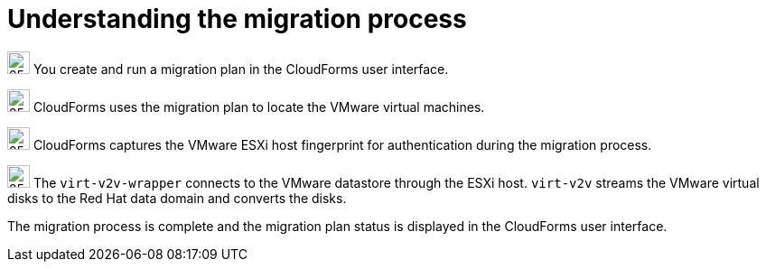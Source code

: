 // Module included in the following assemblies:
// IMS_1.1/master.adoc
// IMS_1.2/master.adoc
[id="Vmware_to_{context}_migration_workflow"]
= Understanding the migration process

ifdef::rhv_1-1_vddk,rhv_1-2_vddk,rhv_1-3_vddk[]
This workflow describes the process of migrating VMware virtual machines to Red Hat Virtualization (RHV).

.VMware to RHV migration workflow
image::vmware_to_rhv_migration_workflow.png[]
endif::[]
ifdef::osp_1-1_vddk,osp_1-2_vddk,osp_1-3_vddk[]
This workflow describes the process of migrating VMware virtual machines to Red Hat OpenStack Platform (RHOSP).

.VMware to RHOSP migration workflow
image::vmware_to_osp_migration_workflow.png[]
endif::[]

image:circle_step_numbers/1.png[25,25] You create and run a migration plan in the CloudForms user interface.

image:circle_step_numbers/2.png[25,25] CloudForms uses the migration plan to locate the VMware virtual machines.

image:circle_step_numbers/3.png[25,25] CloudForms captures the VMware ESXi host fingerprint for authentication during the migration process.

ifdef::rhv_1-1_vddk,rhv_1-2_vddk[]
image:circle_step_numbers/4.png[25,25] CloudForms initiates communication with the RHV conversion hosts. RHV conversion hosts are bare metal hosts with `virt-v2v` and `virt-v2v-wrapper` installed.
endif::[]
ifdef::rhv_1-3_vddk[]
image:circle_step_numbers/4.png[25,25] CloudForms initiates communication with the RHV conversion hosts. RHV conversion hosts are virtual machines with `virt-v2v` and `virt-v2v-wrapper` installed.
endif::[]
ifdef::osp_1-1_vddk,osp_1-2_vddk,osp_1-3_vddk[]
image:circle_step_numbers/4.png[25,25] CloudForms initiates communication with the RHOSP conversion hosts. RHOSP conversion hosts are RHOSP instances with `virt-v2v` and `virt-v2v-wrapper` installed.
endif::[]

image:circle_step_numbers/5.png[25,25] The `virt-v2v-wrapper` connects to the VMware datastore through the ESXi host. `virt-v2v` streams the VMware virtual disks to the Red Hat data domain and converts the disks.

ifdef::rhv_1-1_vddk,rhv_1-2_vddk,rhv_1-3_vddk[]
image:circle_step_numbers/6.png[25,25] The `virt-v2v-wrapper` creates a RHV virtual machine and uses the VMware virtual machine’s metadata to preserve its attributes (tags, power state, MAC address, CPU count, memory, disks, and virtual machine name) after migration.

image:circle_step_numbers/7.png[25,25] `virt-v2v` attaches the converted disks to the RHV virtual machine. The RHV virtual machine's power state is the same as the VMware virtual machine's power state.
endif::[]
ifdef::osp_1-1_vddk,osp_1-2_vddk,osp_1-3_vddk[]
image:circle_step_numbers/6.png[25,25] After the VMware virtual disks are converted, `virt-v2v` detaches the volumes from the RHOSP conversion host, migrates the volumes to the RHOSP project, and creates the network ports defined in the infrastructure mapping.

image:circle_step_numbers/7.png[25,25] `virt-v2v-wrapper` creates a RHOSP instance with the flavor and security group defined in the migration plan. `virt-v2v` attaches the newly created network ports and the disks mapped in the block storage to the instance. The instance is powered on.
endif::[]

The migration process is complete and the migration plan status is displayed in the CloudForms user interface.
